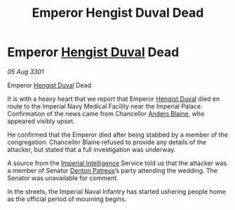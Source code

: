 :PROPERTIES:
:ID:       b1133c17-841f-4038-8f36-5171aad1df47
:END:
#+title: Emperor Hengist Duval Dead
#+filetags: :3301:Empire:galnet:

* Emperor [[id:3cb0755e-4deb-442b-898b-3f0c6651636e][Hengist Duval]] Dead

/05 Aug 3301/

Emperor [[id:3cb0755e-4deb-442b-898b-3f0c6651636e][Hengist Duval]] Dead 
 
It is with a heavy heart that we report that Emperor [[id:3cb0755e-4deb-442b-898b-3f0c6651636e][Hengist Duval]] died en route to the Imperial Navy Medical Facility near the Imperial Palace. Confirmation of the news came from Chancellor [[id:e9679720-e0c1-449e-86a6-a5b3de3613f5][Anders Blaine]], who appeared visibly upset. 

He confirmed that the Emperor died after being stabbed by a member of the congregation. Chancellor Blaine refused to provide any details of the attacker, but stated that a full investigation was underway. 

A source from the [[id:45d78e5d-27b7-48cb-97b2-012934be3180][Imperial Intelligence]] Service told us that the attacker was a member of Senator [[id:75daea85-5e9f-4f6f-a102-1a5edea0283c][Denton Patreus]]’s party attending the wedding. The Senator was unavailable for comment. 

In the streets, the Imperial Naval Infantry   has started ushering people home as the official period of mourning begins.
